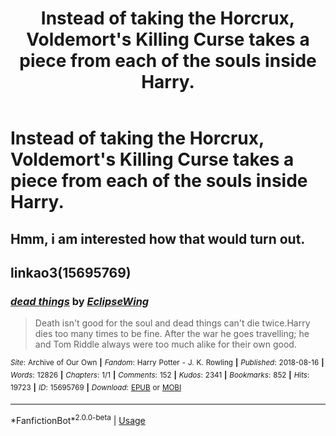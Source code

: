 #+TITLE: Instead of taking the Horcrux, Voldemort's Killing Curse takes a piece from each of the souls inside Harry.

* Instead of taking the Horcrux, Voldemort's Killing Curse takes a piece from each of the souls inside Harry.
:PROPERTIES:
:Author: numb-inside_
:Score: 11
:DateUnix: 1592031504.0
:DateShort: 2020-Jun-13
:FlairText: Prompt
:END:

** Hmm, i am interested how that would turn out.
:PROPERTIES:
:Author: hungrybluefish
:Score: 1
:DateUnix: 1592045372.0
:DateShort: 2020-Jun-13
:END:


** linkao3(15695769)
:PROPERTIES:
:Author: dancortens
:Score: 1
:DateUnix: 1592104763.0
:DateShort: 2020-Jun-14
:END:

*** [[https://archiveofourown.org/works/15695769][*/dead things/*]] by [[https://www.archiveofourown.org/users/EclipseWing/pseuds/EclipseWing][/EclipseWing/]]

#+begin_quote
  Death isn't good for the soul and dead things can't die twice.Harry dies too many times to be fine. After the war he goes travelling; he and Tom Riddle always were too much alike for their own good.
#+end_quote

^{/Site/:} ^{Archive} ^{of} ^{Our} ^{Own} ^{*|*} ^{/Fandom/:} ^{Harry} ^{Potter} ^{-} ^{J.} ^{K.} ^{Rowling} ^{*|*} ^{/Published/:} ^{2018-08-16} ^{*|*} ^{/Words/:} ^{12826} ^{*|*} ^{/Chapters/:} ^{1/1} ^{*|*} ^{/Comments/:} ^{152} ^{*|*} ^{/Kudos/:} ^{2341} ^{*|*} ^{/Bookmarks/:} ^{852} ^{*|*} ^{/Hits/:} ^{19723} ^{*|*} ^{/ID/:} ^{15695769} ^{*|*} ^{/Download/:} ^{[[https://archiveofourown.org/downloads/15695769/dead%20things.epub?updated_at=1591738363][EPUB]]} ^{or} ^{[[https://archiveofourown.org/downloads/15695769/dead%20things.mobi?updated_at=1591738363][MOBI]]}

--------------

*FanfictionBot*^{2.0.0-beta} | [[https://github.com/tusing/reddit-ffn-bot/wiki/Usage][Usage]]
:PROPERTIES:
:Author: FanfictionBot
:Score: 1
:DateUnix: 1592104776.0
:DateShort: 2020-Jun-14
:END:
